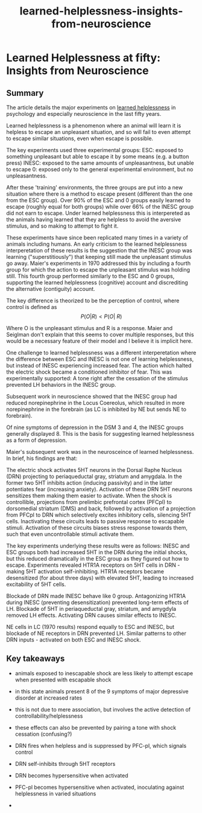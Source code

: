 :PROPERTIES:
:ID:       0ca51e9e-2729-4ee7-8488-9dd89ff2d651
:END:
#+title: learned-helplessness-insights-from-neuroscience

* Learned Helplessness at fifty: Insights from Neuroscience

** Summary



The article details the major experiments on [[id:277b1451-9929-43bf-a225-9a2570b7aadf][learned helplessness]] in psychology and especially neuroscience in the last fifty years.

Learned helplessness is a phenomenon where an animal will learn it is helpless to escape an unpleasant situation, and so will fail to even attempt to escape similar situations, even when escape is possible.

The key experiments used three experimental groups:
ESC: exposed to something unpleasant but able to escape it by some means (e.g. a button press)
INESC: exposed to the same amounts of unpleasantness, but unable to escape
0: exposed only to the general experimental environment, but no unpleasantness.

After these 'training' environments, the three groups are put into a new situation where there is a method to escape present (different than the one from the ESC group). Over 90% of the ESC and 0 groups easily learned to escape (roughly equal for both groups) while over 66% of the INESC group did not earn to escape. Under learned helplessness this is interpereted as the animals having learned that they are helpless to avoid the aversive stimulus, and so making to attempt to fight it.

These experiments have since been replicated many times in a variety of animals including humans. 
An early criticism to the learned helplessness interperetation of these results is the suggestion that the INESC group was learning ("superstitiously") that keeping still made the unpleasant stimulus go away.
Maier's experiments in 1970 addressed this by including a fourth group for which the action to escape the unpleasant stimulus was holding still.
This fourth group performed similarly to the ESC and 0 groups, supporting the learned helplessness (cognitive) account and discrediting the alternative (contiguity) account.

The key difference is theorized to be the perception of control, where control is defined as 
$$P(O | R) < P(O | ~R) $$ 

Where O is the unpleasant stimulus and R is a response. Maier and Seiglman don't explain that this seems to cover multiple responses, but this would be a necessary feature of their model and I believe it is implicit here.

One challenge to learned helplessness was a different interperetation where the difference between ESC and INESC is not one of learning helplessness, but instead of INESC experiencing increased fear. The action which halted the electric shock became a conditioned inhibitor of fear. This was experimentally supported: A tone right after the cessation of the stimulus prevented LH behaviors in the INESC group.

Subsequent work in neuroscience showed that the INESC group had reduced norepinephrine in the Locus Coereolus, which resulted in more norepinephrine in the forebrain (as LC is inhibited by NE but sends NE to forebrain).

Of nine symptoms of depression in the DSM 3 and 4, the INESC groups generally displayed 8. This is the basis for suggesting learned helplessness as a form of depression.


Maier's subsequent work was in the neurosceince of learned helplessness. In brief, his findings are that:

The electric shock activates 5HT neurons in the Dorsal Raphe Nucleus (DRN) projecting to periaqueductal gray, striatum and amygdala. In the former two 5HT inhibits action (inducing passivity) and in the latter potentiates fear (increasing anxiety).
Activation of these DRN 5HT neurons sensitizes them making them easier to activate.
When the shock is controllible, projections from prelimbic prefrontal cortex (PFCpl) to dorsomedial striatum (DMS) and back, followed by activation of a projection from PFCpl to DRN which selectively excites inhibitory cells, silencing 5HT cells.
Inactivating these circuits leads to passive response to escapable stimuli.
Activation of these circuits biases stress response towards them, such that even uncontrollable stimuli activate them.

The key experiments underlying these results were as follows:
INESC and ESC groups both had increased 5HT in the DRN during the initial shocks, but this reduced dramatically in the ESC group as they figured out how to escape.
Experiments revealed HTR1A receptors on 5HT cells in DRN - making 5HT activation self-inhibiting.
HTR1A receptors became desensitized (for about three days) with elevated 5HT, leading to increased excitability of 5HT cells.

Blockade of DRN made INESC behave like 0 group.
Antagonizing HTR1A during INESC (preventing desensitization) prevented long-term effects of LH.
Blockade of 5HT in periaqueductal gray, striatum, and amygdyla removed LH effects.
Activating DRN causes similar effects to INESC.

NE cells in LC (1970 results) respond equally to ESC and INESC, but blockade of NE receptors in DRN prevented LH.
Similar patterns to other DRN inputs - activated on both ESC and INESC shock.



** Key takeaways


- animals exposed to inescapable shock are less likely to attempt escape when presented with escapable shock
- in this state animals present 8 of the 9 symptoms of major depressive disorder at increased rates
- this is not due to mere association, but involves the active detection of controllability/helplessness

- these effects can also be prevented by pairing a tone with shock cessation (confusing?)

- DRN fires when helpless and is suppressed by PFC-pl, which signals control
- DRN self-inhibits through 5HT receptors
- DRN becomes hypersensitive when activated
- PFC-pl becomes hypersensitive when activated, inoculating against helplessness in varied situations
- 


